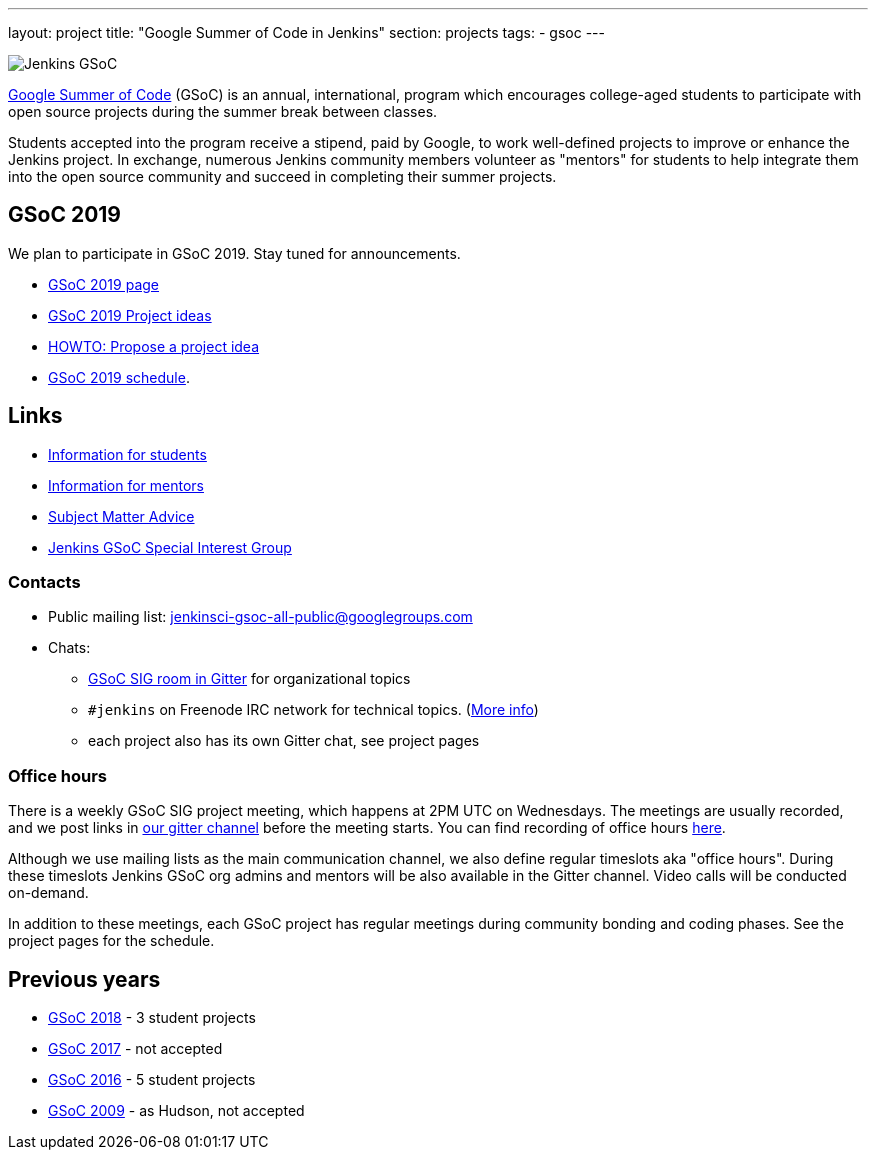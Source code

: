 ---
layout: project
title: "Google Summer of Code in Jenkins"
section: projects
tags:
- gsoc
---

image:/images/gsoc/jenkins-gsoc-logo_small.png[Jenkins GSoC, role=center, float=right]

link:https://developers.google.com/open-source/gsoc/[Google Summer of Code]
(GSoC) is an annual, international, program which encourages
college-aged students to participate with open source projects during the summer
break between classes.

Students accepted into the program receive a stipend,
paid by Google, to work well-defined projects to improve or enhance the Jenkins
project.
In exchange, numerous Jenkins community members volunteer as "mentors"
for students to help integrate them into the open source community and succeed
in completing their summer projects.

== GSoC 2019

We plan to participate in GSoC 2019.
Stay tuned for announcements.

* link:/projects/gsoc/2019/[GSoC 2019 page]
* link:/projects/gsoc/2019/project-ideas[GSoC 2019 Project ideas]
* link:/projects/gsoc/proposing-project-ideas[HOWTO: Propose a project idea]
* link:/projects/gsoc/2019/schedule[GSoC 2019 schedule].

== Links

* link:/projects/gsoc/students[Information for students]
* link:/projects/gsoc/mentors[Information for mentors]
* link:/projects/gsoc/subject-matter-advice[Subject Matter Advice]
* link:/sigs/gsoc[Jenkins GSoC Special Interest Group]

=== Contacts

* Public mailing list: link:https://groups.google.com/forum/#!forum/jenkinsci-gsoc-all-public[jenkinsci-gsoc-all-public@googlegroups.com]
* Chats:
** link:https://gitter.im/jenkinsci/gsoc-sig[GSoC SIG room in Gitter] for organizational topics
** `#jenkins` on Freenode IRC network for technical topics. (link:/chat/[More info])
** each project also has its own Gitter chat, see project pages

=== Office hours

There is a weekly GSoC SIG project meeting,
which happens at 2PM UTC on Wednesdays.
The meetings are usually recorded,
and we post links in link:https://gitter.im/jenkinsci/gsoc-sig[our gitter channel]
before the meeting starts.
You can find recording of office hours link:https://www.youtube.com/playlist?list=PLN7ajX_VdyaO1f6bvkcSzW4PdWKkLktRG[here].

Although we use mailing lists as the main communication channel,
we also define regular timeslots aka "office hours".
During these timeslots Jenkins GSoC org admins and mentors will be also available
in the Gitter channel.
Video calls will be conducted on-demand.

In addition to these meetings,
each GSoC project has regular meetings during community bonding and coding phases.
See the project pages for the schedule.

== Previous years

* link:/projects/gsoc/2018[GSoC 2018] - 3 student projects
* link:/projects/gsoc/gsoc2017[GSoC 2017] - not accepted
* link:/projects/gsoc/gsoc2016[GSoC 2016] - 5 student projects
* link:https://wiki.jenkins.io/display/JENKINS/Google+Summer+of+Code+2009[GSoC 2009] - as Hudson, not accepted
